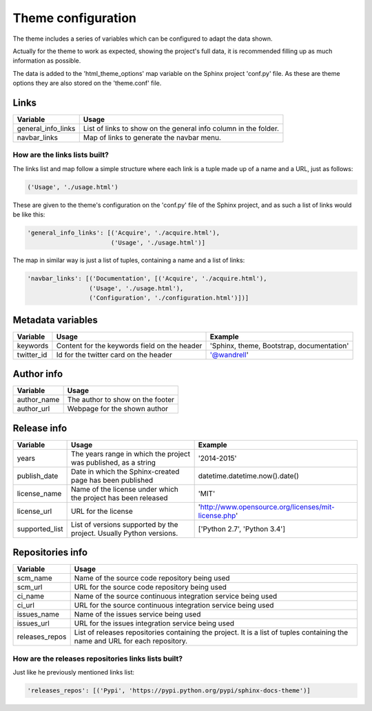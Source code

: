 ===================
Theme configuration
===================

The theme includes a series of variables which can be configured to adapt the
data shown.

Actually for the theme to work as expected, showing the project's full data,
it is recommended filling up as much information as possible.

The data is added to the 'html_theme_options' map variable on the Sphinx
project 'conf.py' file. As these are theme options they are also stored
on the 'theme.conf' file.

-----
Links
-----

================== =====
Variable           Usage
================== =====
general_info_links List of links to show on the general info column in the folder.
navbar_links       Map of links to generate the navbar menu.
================== =====

~~~~~~~~~~~~~~~~~~~~~~~~~~~~~~
How are the links lists built?
~~~~~~~~~~~~~~~~~~~~~~~~~~~~~~

The links list and map follow a simple structure where each link is a tuple
made up of a name and a URL, just as follows:

.. code::

    ('Usage', './usage.html')

These are given to the theme's configuration on the 'conf.py' file of the Sphinx
project, and as such a list of links would be like this:

.. code::

    'general_info_links': [('Acquire', './acquire.html'),
                           ('Usage', './usage.html')]

The map in similar way is just a list of tuples, containing a name and a list
of links:

.. code::

    'navbar_links': [('Documentation', [('Acquire', './acquire.html'),
                     ('Usage', './usage.html'),
                     ('Configuration', './configuration.html')])]

------------------
Metadata variables
------------------

========== ============================================ =======
Variable   Usage                                        Example
========== ============================================ =======
keywords   Content for the keywords field on the header 'Sphinx, theme, Bootstrap, documentation'
twitter_id Id for the twitter card on the header        '@wandrell'
========== ============================================ =======

-----------
Author info
-----------

=========== =====
Variable    Usage
=========== =====
author_name The author to show on the footer
author_url  Webpage for the shown author
=========== =====

------------
Release info
------------

============== =================================================================== =======
Variable       Usage                                                               Example
============== =================================================================== =======
years          The years range in which the project was published, as a string     '2014-2015'
publish_date   Date in which the Sphinx-created page has been published            datetime.datetime.now().date()
license_name   Name of the license under which the project has been released       'MIT'
license_url    URL for the license                                                 'http://www.opensource.org/licenses/mit-license.php'
supported_list List of versions supported by the project. Usually Python versions. ['Python 2.7', 'Python 3.4']
============== =================================================================== =======

-----------------
Repositories info
-----------------

============== =====
Variable       Usage
============== =====
scm_name       Name of the source code repository being used
scm_url        URL for the source code repository being used
ci_name        Name of the source continuous integration service being used
ci_url         URL for the source continuous integration service being used
issues_name    Name of the issues service being used
issues_url     URL for the issues integration service being used
releases_repos List of releases repositories containing the project. It is a list of tuples containing the name and URL for each repository.
============== =====

~~~~~~~~~~~~~~~~~~~~~~~~~~~~~~~~~~~~~~~~~~~~~~~~~~~~
How are the releases repositories links lists built?
~~~~~~~~~~~~~~~~~~~~~~~~~~~~~~~~~~~~~~~~~~~~~~~~~~~~

Just like he previously mentioned links list:

.. code::

    'releases_repos': [('Pypi', 'https://pypi.python.org/pypi/sphinx-docs-theme')]
